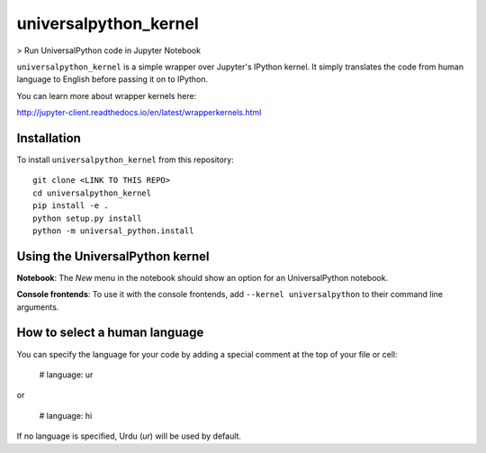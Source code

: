 universalpython_kernel
===========

> Run UniversalPython code in Jupyter Notebook

``universalpython_kernel`` is a simple wrapper over Jupyter's IPython kernel. It simply translates the code from human language to English before passing it on to IPython.

You can learn more about wrapper kernels here:

http://jupyter-client.readthedocs.io/en/latest/wrapperkernels.html

Installation
------------
To install ``universalpython_kernel`` from this repository::

    git clone <LINK TO THIS REPO>
    cd universalpython_kernel
    pip install -e .
    python setup.py install
    python -m universal_python.install

Using the UniversalPython kernel
---------------------
**Notebook**: The *New* menu in the notebook should show an option for an UniversalPython notebook.

**Console frontends**: To use it with the console frontends, add ``--kernel universalpython`` to
their command line arguments.

How to select a human language
------------------------------
You can specify the language for your code by adding a special comment at the top of your file or cell:

    # language: ur

or

    # language: hi

If no language is specified, Urdu (`ur`) will be used by default.
